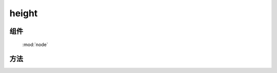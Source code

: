 ﻿.. currentmodule:: node


height
========================================

组件
-----------------------------------------------

  :mod:`node`

方法
-----------------------------------------------

.. method:: NodeList.height

    | Number **height** ()
    | 得到当前节点列表第一个节点的计算高度
        
    :rtype: number
    
     ``css('height')`` 和 ``height()`` 的区别在于 ``height()`` 返回不带单位的纯数值,
     而 ``css('height')`` 则返回带单位的原始值(例如 ``40%`` ).
    当需要数值计算时, 推荐该方法, 如图所示：(from jquery)

    .. raw:: html

        <img  src='http://docs.kissyui.com/source/raw/api/core/node/height.png' />
    

        该方法也可以用来得到 windw 和 document 的高度

    .. code-block:: javascript


          KISSY.all(window).height(); // 得到浏览器可以区域的高度, 相当于 DOM.viewportHeight()
          KISSY.all(document).height(); //得到 html 文档的高度, 相当于 DOM.docHeight()




    | NodeList **height** ( value )
    | 设置当前列表每个元素的 css height 值.

    :param number|string value: 代表像素的整数值, 或数字加上其他单位的字符串值.

    .. note::

        在现代浏览器中, css height 属性不包括 padding , border 或者 margin.




